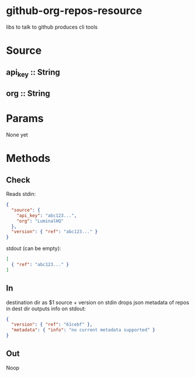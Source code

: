 * github-org-repos-resource
libs to talk to github
produces cli tools
* Source
** api_key :: String
** org :: String
* Params
None yet

* Methods
** Check
Reads stdin:
#+BEGIN_SRC JSON
{
  "source": {
    "api_key": "abc123...",
    "org": "LuminalHQ"
  },
  "version": { "ref": "abc123..." }
}
#+END_SRC
stdout (can be empty):
#+BEGIN_SRC JSON
[
  { "ref": "abc123..." }
]
#+END_SRC
** In
destination dir as $1
source + version on stdin
drops json metadata of repos in dest dir
outputs info on stdout:
#+BEGIN_SRC JSON
{
  "version": { "ref": "61cebf" },
  "metadata": { "info": "no current metadata supported" }
}
#+END_SRC
** Out
Noop
